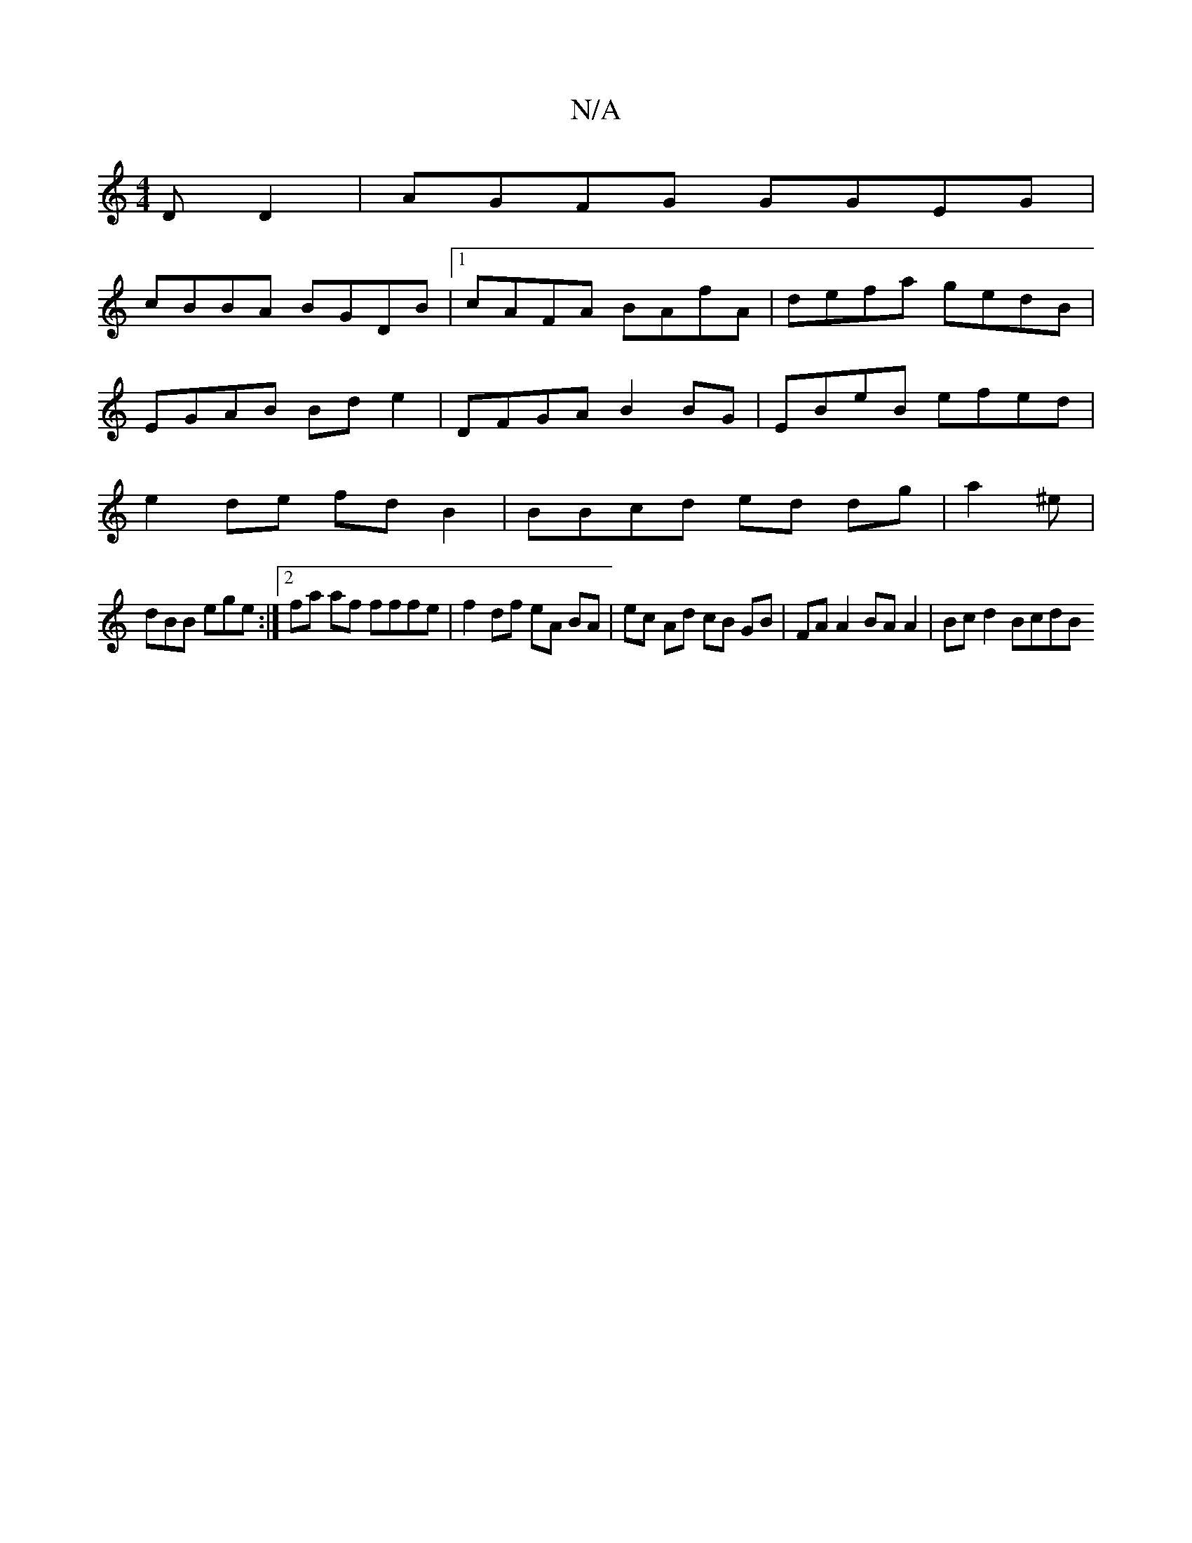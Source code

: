 X:1
T:N/A
M:4/4
R:N/A
K:Cmajor
D D2 | AGFG GGEG |
cBBA BGDB |1 cAFA BAfA | defa gedB | EGAB Bde2 | DFGA B2BG |EBeB efed|e2 de fdB2 | BBcd ed dg | a2 ^e |
dBB ege :|2 fa af fffe | f2 df eA BA | ec Ad cB GB | FA A2 BA A2 | Bcd2 BcdB 